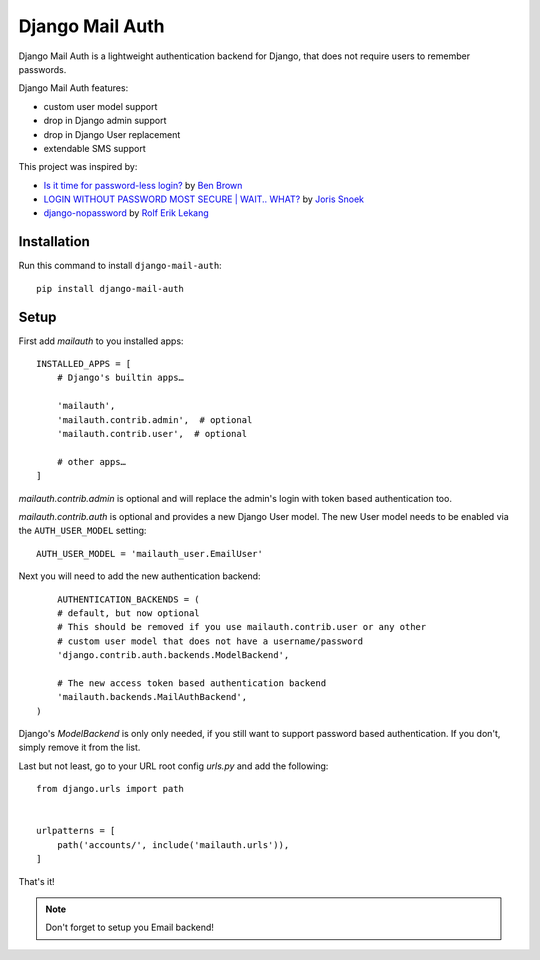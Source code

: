 ================
Django Mail Auth
================

|version| |docs| |ci| |coverage| |license|

.. figure:: sample.png
    :width: 425
    :alt: screenshot from a login form

Django Mail Auth is a lightweight authentication backend for Django,
that does not require users to remember passwords.

Django Mail Auth features:

- custom user model support
- drop in Django admin support
- drop in Django User replacement
- extendable SMS support

This project was inspired by:

- `Is it time for password-less login?`_ by `Ben Brown`_
- `LOGIN WITHOUT PASSWORD MOST SECURE | WAIT.. WHAT?`_ by `Joris Snoek`_
- `django-nopassword`_ by `Rolf Erik Lekang`_


.. _`Rolf Erik Lekang`: http://rolflekang.com
.. _`django-nopassword`: https://github.com/relekang/django-nopassword
.. _`Is it time for password-less login?`: http://notes.xoxco.com/post/27999787765/is-it-time-for-password-less-login
.. _`LOGIN WITHOUT PASSWORD MOST SECURE | WAIT.. WHAT?`: https://www.lucius.digital/en/blog/login-without-password-most-secure-wait-what
.. _`Ben Brown`: http://twitter.com/benbrown
.. _`Joris Snoek`: https://twitter.com/lucius_digital

Installation
------------

Run this command to install ``django-mail-auth``::

    pip install django-mail-auth


Setup
-----

First add `mailauth` to you installed apps::

    INSTALLED_APPS = [
        # Django's builtin apps…

        'mailauth',
        'mailauth.contrib.admin',  # optional
        'mailauth.contrib.user',  # optional

        # other apps…
    ]

`mailauth.contrib.admin` is optional and will replace the admin's login
with token based authentication too.

`mailauth.contrib.auth` is optional and provides a new Django User model.
The new User model needs to be enabled via the ``AUTH_USER_MODEL`` setting::

    AUTH_USER_MODEL = 'mailauth_user.EmailUser'

Next you will need to add the new authentication backend::

        AUTHENTICATION_BACKENDS = (
        # default, but now optional
        # This should be removed if you use mailauth.contrib.user or any other
        # custom user model that does not have a username/password
        'django.contrib.auth.backends.ModelBackend',

        # The new access token based authentication backend
        'mailauth.backends.MailAuthBackend',
    )

Django's `ModelBackend` is only only needed, if you still want to support
password based authentication. If you don't, simply remove it from the list.

Last but not least, go to your URL root config `urls.py` and add the following::

    from django.urls import path


    urlpatterns = [
        path('accounts/', include('mailauth.urls')),
    ]

That's it!

.. note:: Don't forget to setup you Email backend!

.. |version| image:: https://img.shields.io/pypi/v/django-mail-auth.svg
   :target: https://pypi.python.org/pypi/django-mail-auth/
.. |ci| image:: https://travis-ci.com/codingjoe/django-mail-auth.svg?branch=master
   :target: https://travis-ci.com/codingjoe/django-mail-auth
.. |coverage| image:: https://codecov.io/gh/codingjoe/django-mail-auth/branch/master/graph/badge.svg
   :target: https://codecov.io/gh/codingjoe/django-mail-auth
.. |license| image:: https://img.shields.io/badge/license-MIT-blue.svg
   :target: :target: https://raw.githubusercontent.com/codingjoe/django-mail-auth/master/LICENSE
.. |docs| image:: https://readthedocs.org/projects/django-mail-auth/badge/?version=latest
   :target: https://django-mail-auth.readthedocs.io/en/latest/?badge=latest
   :alt: Documentation Status
